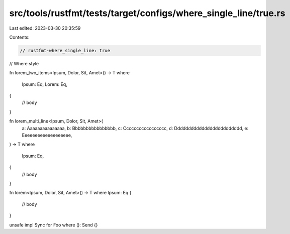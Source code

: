 src/tools/rustfmt/tests/target/configs/where_single_line/true.rs
================================================================

Last edited: 2023-03-30 20:35:59

Contents:

.. code-block:: rs

    // rustfmt-where_single_line: true
// Where style

fn lorem_two_items<Ipsum, Dolor, Sit, Amet>() -> T
where
    Ipsum: Eq,
    Lorem: Eq,
{
    // body
}

fn lorem_multi_line<Ipsum, Dolor, Sit, Amet>(
    a: Aaaaaaaaaaaaaaa,
    b: Bbbbbbbbbbbbbbbb,
    c: Ccccccccccccccccc,
    d: Ddddddddddddddddddddddddd,
    e: Eeeeeeeeeeeeeeeeeee,
) -> T
where
    Ipsum: Eq,
{
    // body
}

fn lorem<Ipsum, Dolor, Sit, Amet>() -> T
where Ipsum: Eq {
    // body
}

unsafe impl Sync for Foo where (): Send {}



